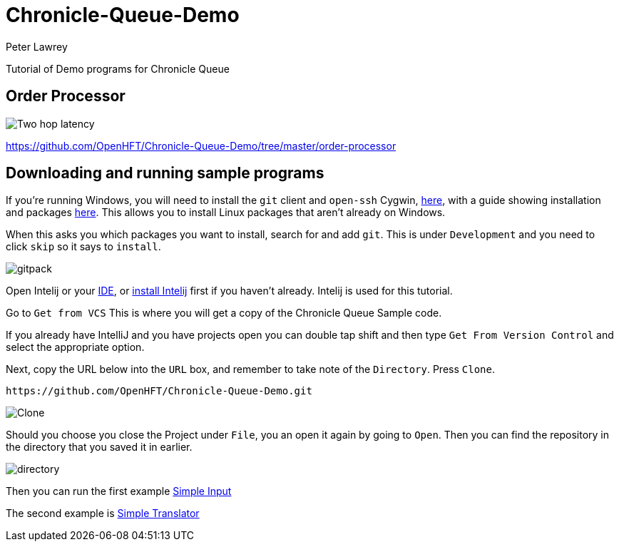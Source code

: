 = Chronicle-Queue-Demo
Peter Lawrey
:imagesdir: images

Tutorial of Demo programs for Chronicle Queue

== Order Processor

image::Two-hop-latency.PNG[]

https://github.com/OpenHFT/Chronicle-Queue-Demo/tree/master/order-processor

== Downloading and running sample programs

If you're running Windows, you will need to install the `git` client and `open-ssh` Cygwin, https://cygwin.com/install.html[here],
with a guide showing installation and packages http://www.mcclean-cooper.com/valentino/cygwin_install/[here].
This allows you to install Linux packages that aren't already on Windows.

When this asks you which packages you want to install, search for and add `git`. This is under `Development` and you need to click `skip` so it says to `install`.

image::gitpack.png[]

Open Intelij or your https://en.wikipedia.org/wiki/Integrated_development_environment[IDE], or https://www.jetbrains.com/idea/download/#section=windows[install Intelij] first if you haven't already.
Intelij is used for this tutorial.

Go to `Get from VCS`
This is where you will get a copy of the Chronicle Queue Sample code.

If you already have IntelliJ and you have projects open you can double tap shift and then type `Get From Version Control` and select the appropriate option.

Next, copy the URL below into the `URL` box,
and remember to take note of the `Directory`. Press `Clone`.

[source]
----
https://github.com/OpenHFT/Chronicle-Queue-Demo.git
----

image::Clone.PNG[]

Should you choose you close the Project under `File`, you an open it again by going to `Open`.
Then you can find the repository in the directory that you saved it in earlier.

image::directory.PNG[]

Then you can run the first example https://github.com/OpenHFT/Chronicle-Queue-Demo/tree/master/simple-input[Simple Input]

The second example is https://github.com/OpenHFT/Chronicle-Queue-Demo/tree/master/simple-translator[Simple Translator]
